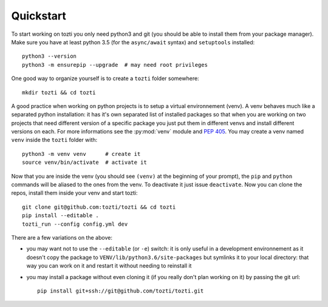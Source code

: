**********
Quickstart
**********

To start working on tozti you only need python3 and git (you should be able
to install them from your package manager). Make sure you have at least python
3.5 (for the ``async/await`` syntax) and ``setuptools`` installed::

   python3 --version
   python3 -m ensurepip --upgrade  # may need root privileges

One good way to organize yourself is to create a ``tozti`` folder somewhere::

   mkdir tozti && cd tozti

A good practice when working on python projects is to setup a virtual
environnement (venv). A venv behaves much like a separated python installation:
it has it's own separated list of installed packages so that when you are
working on two projects that need different version of a specific package you
just put them in different venvs and install different versions on each. For
more informations see the :py:mod:`venv` module and :pep:`405`. You may
create a venv named ``venv`` inside the ``tozti`` folder with::

    python3 -m venv venv      # create it
    source venv/bin/activate  # activate it

Now that you are inside the venv (you should see ``(venv)`` at the beginning of
your prompt), the ``pip`` and ``python`` commands will be aliased to the ones
from the venv. To deactivate it just issue ``deactivate``. Now you can clone
the repos, install them inside your venv and start tozti::

   git clone git@github.com:tozti/tozti && cd tozti
   pip install --editable .
   tozti_run --config config.yml dev

There are a few variations on the above:

- you may want not to use the ``--editable`` (or ``-e``) switch: it is only
  useful in a development environnement as it doesn't copy the package to
  ``VENV/lib/python3.6/site-packages`` but symlinks it to your local directory:
  that way you can work on it and restart it without needing to reinstall it
- you may install a package without even cloning it (if you really don't plan
  working on it) by passing the git url::

     pip install git+ssh://git@github.com/tozti/tozti.git


.. _python documentation: https://docs.python.org/3.6/library/venv.html
